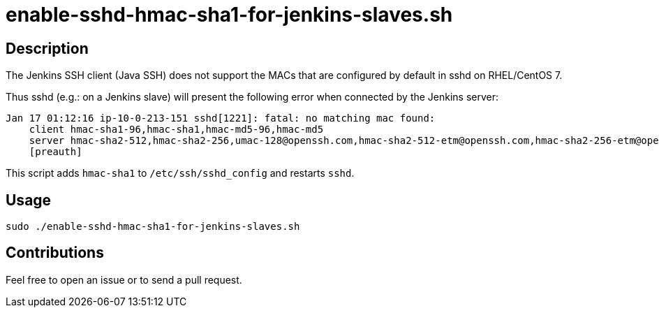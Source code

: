 = enable-sshd-hmac-sha1-for-jenkins-slaves.sh


== Description

The Jenkins SSH client (Java SSH) does not support the MACs that are configured by default in sshd on RHEL/CentOS 7.

Thus sshd (e.g.: on a Jenkins slave) will present the following error when connected by the Jenkins server:

```console
Jan 17 01:12:16 ip-10-0-213-151 sshd[1221]: fatal: no matching mac found:
    client hmac-sha1-96,hmac-sha1,hmac-md5-96,hmac-md5
    server hmac-sha2-512,hmac-sha2-256,umac-128@openssh.com,hmac-sha2-512-etm@openssh.com,hmac-sha2-256-etm@openssh.com,umac-128-etm@openssh.com
    [preauth]
```

This script adds `hmac-sha1` to `/etc/ssh/sshd_config` and restarts `sshd`. 


== Usage

```sh
sudo ./enable-sshd-hmac-sha1-for-jenkins-slaves.sh
```


== Contributions

Feel free to open an issue or to send a pull request.
